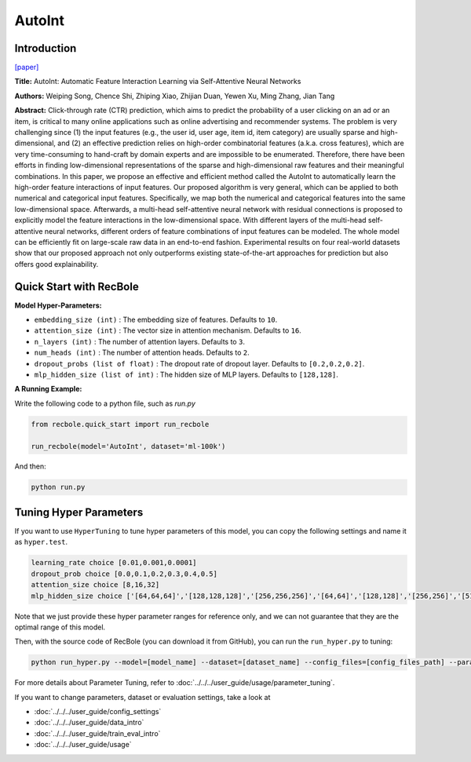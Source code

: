 AutoInt
===========

Introduction
---------------------

`[paper] <https://dl.acm.org/doi/10.1145/3357384.3357925>`_

**Title:** AutoInt: Automatic Feature Interaction Learning via Self-Attentive Neural Networks

**Authors:** Weiping Song, Chence Shi, Zhiping Xiao, Zhijian Duan, Yewen Xu, Ming Zhang, Jian Tang

**Abstract:**  Click-through rate (CTR) prediction, which aims to predict the probability of a user clicking on an ad or an item, is critical to many online applications such as online advertising and recommender systems. The problem is very challenging since (1) the input features (e.g., the user id, user age, item id, item category) are usually sparse and high-dimensional, and (2) an effective prediction relies on high-order combinatorial features (a.k.a. cross features), which are very time-consuming to hand-craft by domain experts and are impossible to be enumerated. Therefore, there have been efforts in finding low-dimensional representations of the sparse and high-dimensional raw features and their meaningful combinations. In this paper, we propose an effective and efficient method called the AutoInt to automatically learn the high-order feature interactions of input features. Our proposed algorithm is very general, which can be applied to both numerical and categorical input features. Specifically, we map both the numerical and categorical features into the same low-dimensional space. Afterwards, a multi-head self-attentive neural network with residual connections is proposed to explicitly model the feature interactions in the low-dimensional space. With different layers of the multi-head self-attentive neural networks, different orders of feature combinations of input features can be modeled. The whole model can be efficiently fit on large-scale raw data in an end-to-end fashion. Experimental results on four real-world datasets show that our proposed approach not only outperforms existing state-of-the-art approaches for prediction but also offers good explainability.

.. image:: ../../../asset/autoint.png
    :width: 500
    :align: center

Quick Start with RecBole
-------------------------

**Model Hyper-Parameters:**

- ``embedding_size (int)`` : The embedding size of features. Defaults to ``10``.
- ``attention_size (int)`` : The vector size in attention mechanism. Defaults to ``16``.
- ``n_layers (int)`` : The number of attention layers. Defaults to ``3``.
- ``num_heads (int)`` : The number of attention heads. Defaults to ``2``.
- ``dropout_probs (list of float)`` : The dropout rate of dropout layer. Defaults to ``[0.2,0.2,0.2]``.
- ``mlp_hidden_size (list of int)`` : The hidden size of MLP layers. Defaults to ``[128,128]``.

**A Running Example:**

Write the following code to a python file, such as `run.py`

.. code:: python

   from recbole.quick_start import run_recbole

   run_recbole(model='AutoInt', dataset='ml-100k')

And then:

.. code:: bash

   python run.py

Tuning Hyper Parameters
-------------------------

If you want to use ``HyperTuning`` to tune hyper parameters of this model, you can copy the following settings and name it as ``hyper.test``.

.. code:: bash

   learning_rate choice [0.01,0.001,0.0001]
   dropout_prob choice [0.0,0.1,0.2,0.3,0.4,0.5]
   attention_size choice [8,16,32]
   mlp_hidden_size choice ['[64,64,64]','[128,128,128]','[256,256,256]','[64,64]','[128,128]','[256,256]','[512,512]']

Note that we just provide these hyper parameter ranges for reference only, and we can not guarantee that they are the optimal range of this model.

Then, with the source code of RecBole (you can download it from GitHub), you can run the ``run_hyper.py`` to tuning:

.. code:: bash

	python run_hyper.py --model=[model_name] --dataset=[dataset_name] --config_files=[config_files_path] --params_file=hyper.test

For more details about Parameter Tuning, refer to :doc:`../../../user_guide/usage/parameter_tuning`.


If you want to change parameters, dataset or evaluation settings, take a look at

- :doc:`../../../user_guide/config_settings`
- :doc:`../../../user_guide/data_intro`
- :doc:`../../../user_guide/train_eval_intro`
- :doc:`../../../user_guide/usage`

